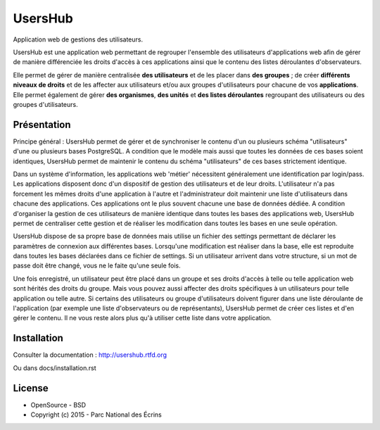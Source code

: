 UsersHub
=========

Application web de gestions des utilisateurs.

UsersHub est une application web permettant de regrouper l'ensemble des utilisateurs d'applications web afin de gérer de manière différenciée les droits d'accès à ces applications ainsi que le contenu des listes déroulantes d'observateurs. 

Elle permet de gérer de manière centralisée **des utilisateurs** et de les placer dans **des groupes** ; de créer **différents niveaux de droits** et de les affecter aux utilisateurs et/ou aux groupes d'utilisateurs pour chacune de vos **applications**. Elle permet également de gérer **des organismes**, **des unités** et **des listes déroulantes** regroupant des utilisateurs ou des groupes d'utilisateurs.

Présentation
-----------

Principe général : UsersHub permet de gérer et de synchroniser le contenu d'un ou plusieurs schéma "utilisateurs" d'une ou plusieurs bases PostgreSQL. A condition que le modèle mais aussi que toutes les données de ces bases soient identiques, UsersHub permet de maintenir le contenu du schéma "utilisateurs" de ces bases strictement identique.

Dans un système d'information, les applications web 'métier' nécessitent généralement une identification par login/pass. 
Les applications disposent donc d'un dispositif de gestion des utilisateurs et de leur droits.
L'utilisateur n'a pas forcement les mêmes droits d'une application à l'autre et l'administrateur doit maintenir une liste d'utilisateurs dans chacune des applications. Ces applications ont le plus souvent chacune une base de données dédiée.
A condition d'organiser la gestion de ces utilisateurs de manière identique dans toutes les bases des applications web, UsersHub permet de centraliser cette gestion et de réaliser les modification dans toutes les bases en une seule opération.

UsersHub dispose de sa propre base de données mais utilise un fichier des settings permettant de déclarer les paramètres de connexion aux différentes bases.
Lorsqu'une modification est réaliser dans la base, elle est reproduite dans toutes les bases déclarées dans ce fichier de settings.
Si un utilisateur arrivent dans votre structure, si un mot de passe doit être changé, vous ne le faite qu'une seule fois.

Une fois enregistré, un utilisateur peut être placé dans un groupe et ses droits d'accès à telle ou telle application web sont hérités des droits du groupe.
Mais vous pouvez aussi affecter des droits spécifiques à un utilisateurs pour telle application  ou telle autre.
Si certains des utilisateurs ou groupe d'utilisateurs doivent figurer dans une liste déroulante de l'application (par exemple une liste d'observateurs ou de représentants), UsersHub permet de créer ces listes et d'en gérer le contenu. 
Il ne vous reste alors plus qu'à utiliser cette liste dans votre application.

.. image :: docs/images/capture-application.jpg

Installation
-----------

Consulter la documentation :  `<http://usershub.rtfd.org>`_

Ou dans docs/installation.rst

License
-------

* OpenSource - BSD
* Copyright (c) 2015 - Parc National des Écrins


.. image:: http://pnecrins.github.io/GeoNature/img/logo-pne.jpg
    :target: http://www.ecrins-parcnational.fr